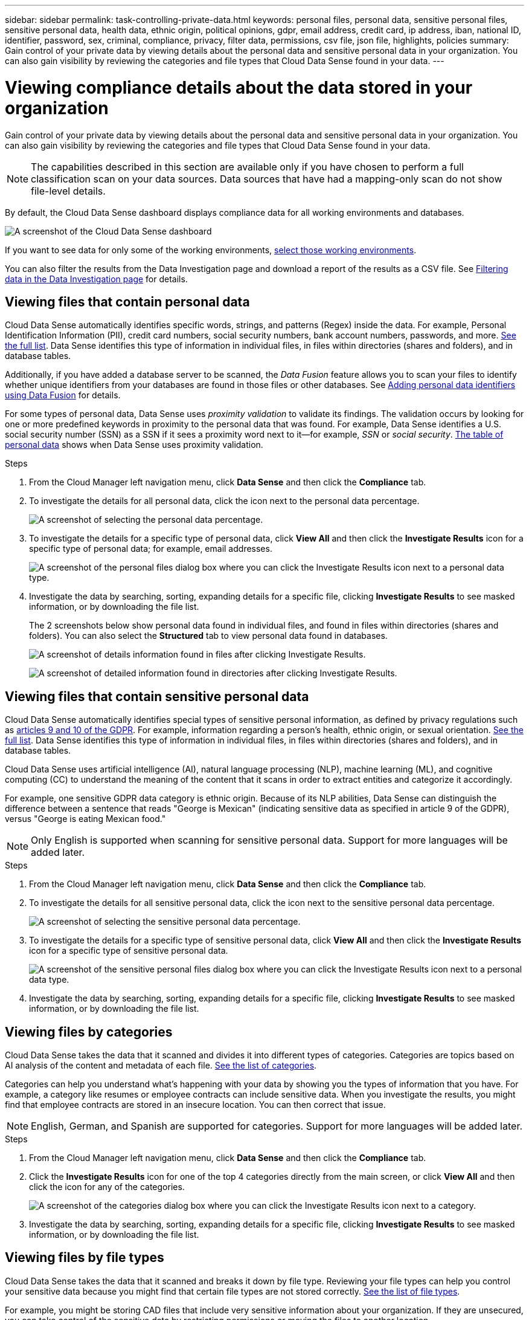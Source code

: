 ---
sidebar: sidebar
permalink: task-controlling-private-data.html
keywords: personal files, personal data, sensitive personal files, sensitive personal data, health data, ethnic origin, political opinions, gdpr, email address, credit card, ip address, iban, national ID, identifier, password, sex, criminal, compliance, privacy, filter data, permissions, csv file, json file, highlights, policies
summary: Gain control of your private data by viewing details about the personal data and sensitive personal data in your organization. You can also gain visibility by reviewing the categories and file types that Cloud Data Sense found in your data.
---

= Viewing compliance details about the data stored in your organization
:hardbreaks:
:nofooter:
:icons: font
:linkattrs:
:imagesdir: ./media/

[.lead]
Gain control of your private data by viewing details about the personal data and sensitive personal data in your organization. You can also gain visibility by reviewing the categories and file types that Cloud Data Sense found in your data.

NOTE: The capabilities described in this section are available only if you have chosen to perform a full classification scan on your data sources. Data sources that have had a mapping-only scan do not show file-level details.

By default, the Cloud Data Sense dashboard displays compliance data for all working environments and databases.

image:screenshot_compliance_dashboard.png[A screenshot of the Cloud Data Sense dashboard]

If you want to see data for only some of the working environments, <<Viewing Dashboard data for specific working environments,select those working environments>>.

You can also filter the results from the Data Investigation page and download a report of the results as a CSV file. See <<Filtering data in the Data Investigation page,Filtering data in the Data Investigation page>> for details.

== Viewing files that contain personal data

Cloud Data Sense automatically identifies specific words, strings, and patterns (Regex) inside the data. For example, Personal Identification Information (PII), credit card numbers, social security numbers, bank account numbers, passwords, and more. link:reference-private-data-categories.html#types-of-personal-data[See the full list^]. Data Sense identifies this type of information in individual files, in files within directories (shares and folders), and in database tables.

Additionally, if you have added a database server to be scanned, the _Data Fusion_ feature allows you to scan your files to identify whether unique identifiers from your databases are found in those files or other databases. See link:task-managing-data-fusion.html[Adding personal data identifiers using Data Fusion^] for details.

For some types of personal data, Data Sense uses _proximity validation_ to validate its findings. The validation occurs by looking for one or more predefined keywords in proximity to the personal data that was found. For example, Data Sense identifies a U.S. social security number (SSN) as a SSN if it sees a proximity word next to it--for example, _SSN_ or _social security_. link:reference-private-data-categories.html#types-of-personal-data[The table of personal data^] shows when Data Sense uses proximity validation.

.Steps

. From the Cloud Manager left navigation menu, click *Data Sense* and then click the *Compliance* tab.

. To investigate the details for all personal data, click the icon next to the personal data percentage.
+
image:screenshot_compliance_personal.gif[A screenshot of selecting the personal data percentage.]

. To investigate the details for a specific type of personal data, click *View All* and then click the *Investigate Results* icon for a specific type of personal data; for example, email addresses.
+
image:screenshot_personal_files.gif[A screenshot of the personal files dialog box where you can click the Investigate Results icon next to a personal data type.]

. Investigate the data by searching, sorting, expanding details for a specific file, clicking *Investigate Results* to see masked information, or by downloading the file list.
+
The 2 screenshots below show personal data found in individual files, and found in files within directories (shares and folders). You can also select the *Structured* tab to view personal data found in databases.
+
image:screenshot_compliance_investigation_page.png[A screenshot of details information found in files after clicking Investigate Results.]
+
image:screenshot_compliance_investigation_page_directory.png[A screenshot of detailed information found in directories after clicking Investigate Results.]

== Viewing files that contain sensitive personal data

Cloud Data Sense automatically identifies special types of sensitive personal information, as defined by privacy regulations such as https://eur-lex.europa.eu/legal-content/EN/TXT/HTML/?uri=CELEX:32016R0679&from=EN#d1e2051-1-1[articles 9 and 10 of the GDPR^]. For example, information regarding a person's health, ethnic origin, or sexual orientation. link:reference-private-data-categories.html#types-of-sensitive-personal-data[See the full list^]. Data Sense identifies this type of information in individual files, in files within directories (shares and folders), and in database tables.

Cloud Data Sense uses artificial intelligence (AI), natural language processing (NLP), machine learning (ML), and cognitive computing (CC) to understand the meaning of the content that it scans in order to extract entities and categorize it accordingly.

For example, one sensitive GDPR data category is ethnic origin. Because of its NLP abilities, Data Sense can distinguish the difference between a sentence that reads "George is Mexican" (indicating sensitive data as specified in article 9 of the GDPR), versus "George is eating Mexican food."

NOTE: Only English is supported when scanning for sensitive personal data. Support for more languages will be added later.

.Steps

. From the Cloud Manager left navigation menu, click *Data Sense* and then click the *Compliance* tab.

. To investigate the details for all sensitive personal data, click the icon next to the sensitive personal data percentage.
+
image:screenshot_compliance_sensitive_personal.gif[A screenshot of selecting the sensitive personal data percentage.]

. To investigate the details for a specific type of sensitive personal data, click *View All* and then click the *Investigate Results* icon for a specific type of sensitive personal data.
+
image:screenshot_sensitive_personal_files.gif[A screenshot of the sensitive personal files dialog box where you can click the Investigate Results icon next to a personal data type.]

. Investigate the data by searching, sorting, expanding details for a specific file, clicking *Investigate Results* to see masked information, or by downloading the file list.

== Viewing files by categories

Cloud Data Sense takes the data that it scanned and divides it into different types of categories. Categories are topics based on AI analysis of the content and metadata of each file. link:reference-private-data-categories.html#types-of-categories[See the list of categories^].

Categories can help you understand what's happening with your data by showing you the types of information that you have. For example, a category like resumes or employee contracts can include sensitive data. When you investigate the results, you might find that employee contracts are stored in an insecure location. You can then correct that issue.

NOTE: English, German, and Spanish are supported for categories. Support for more languages will be added later.

.Steps

. From the Cloud Manager left navigation menu, click *Data Sense* and then click the *Compliance* tab.

. Click the *Investigate Results* icon for one of the top 4 categories directly from the main screen, or click *View All* and then click the icon for any of the categories.
+
image:screenshot_categories.gif[A screenshot of the categories dialog box where you can click the Investigate Results icon next to a category.]

. Investigate the data by searching, sorting, expanding details for a specific file, clicking *Investigate Results* to see masked information, or by downloading the file list.

== Viewing files by file types

Cloud Data Sense takes the data that it scanned and breaks it down by file type. Reviewing your file types can help you control your sensitive data because you might find that certain file types are not stored correctly. link:reference-private-data-categories.html#types-of-files[See the list of file types^].

For example, you might be storing CAD files that include very sensitive information about your organization. If they are unsecured, you can take control of the sensitive data by restricting permissions or moving the files to another location.

.Steps

. From the Cloud Manager left navigation menu, click *Data Sense* and then click the *Compliance* tab.

. Click the *Investigate Results* icon for one of the top 4 file types directly from the main screen, or click *View All* and then click the icon for any of the file types.
+
image:screenshot_file_types.gif[A screenshot of the file types dialog box where you can click the Investigate Results icon next to a file type.]

. Investigate the data by searching, sorting, expanding details for a specific file, clicking *Investigate Results* to see masked information, or by downloading the file list.

== Viewing file metadata

In the Data Investigation results pane you can click image:button_down_caret.png[down-caret] for any single file to view the file metadata.

image:screenshot_compliance_file_details.png[A screenshot showing the metadata details for a file in the Data Investigation page.]

In addition to showing you the working environment and volume where the file resides, the metadata shows much more information, including the file permissions, file owner, whether there are duplicates of this file, and assigned AIP label (if you have link:task-org-private-data.html#categorizing-your-data-using-aip-labels[integrated AIP in Cloud Data Sense^]). This information is useful if you're planning to link:task-org-private-data.html#creating-custom-policies[create Policies] because you can see all the information that you can use to filter your data.

Note that not all information is available for all data sources - just what is appropriate for that data source. For example, volume name, permissions, and AIP labels are not relevant for database files.

When viewing the details for a single file there are a few actions you can take on the file:

* You can move or copy the file to any NFS share. See link:task-managing-highlights.html#moving-source-files-to-an-nfs-share[Moving source files to an NFS share] and link:task-managing-highlights.html#copying-source-files[Copying source files to an NFS share] for details.

* You can delete the file. See link:task-managing-highlights.html#deleting-source-files[Deleting source files] for details.

* You can assign a certain Status to the file. See link:task-org-private-data.html#applying-tags-to-manage-your-scanned-files[Applying tags] for details.

* You can assign the file to a Cloud Manager user to be responsible for any follow-up actions that need to be done on the file. See link:task-org-private-data.html#assigning-users-to-manage-certain-files[Assigning users to a file] for details.

* If you have integrated AIP labels with Cloud Data Sense, you can assign a label to this file, or change to a different label if one already exists. See link:task-org-private-data.html#assigning-aip-labels-manually[Assigning AIP labels manually] for details.

== Viewing permissions for files and directories

To view a list of all users or groups who have access to a file or to a directory, and the types of permissions they have, click *View all Permissions*. This button is available only for data in CIFS shares, SharePoint, and OneDrive.

Note that if you see SIDs (Security IDentifiers) instead of user and group names, you should integrate your Active Directory into Data Sense. link:task-add-active-directory-datasense.html[See how to do this].

image:screenshot_compliance_permissions.png[A screenshot showing detailed file permissions.]
//replace screenshot later with Role and Department headings using screenshot_compliance_permissions_future.png in repo

You can click image:button_down_caret.png[down-caret] for any group to see the list of users who are part of the group.

Additionally, you can click the name of a user or a group and the Investigation page is displayed with the name of that user or group populated in the “User / Group Permissions” filter so you can see all the files and directories that the user or group has access to.

== Checking for duplicate files in your storage systems

You can view if duplicate files are being stored in your storage systems. This is useful if you want to identify areas where you can save storage space. It can also be helpful to make sure certain files that have specific permissions or sensitive information are not unnecessarily duplicated in your storage systems.

Data Sense uses hashing technology to determine duplicate files. If any file has the same hash code as another file, we can be 100% sure that the files are exact duplicates -- even if the file names are different.

You can download the list of duplicate files and send it to your storage admin so they can decide which files, if any, can be deleted. Or you can link:task-managing-highlights.html#deleting-source-files[delete the file] yourself if you are confident that a specific version of the file is not needed.

=== Viewing all duplicated files

If you want a list of all files that are duplicated in the working environments and data sources you are scanning, you can use the filter called *Duplicates > Has duplicates* in the Data Investigation page.

All files with duplicates from all file types (not including databases), with a minimum size of 50 MB, and/or containing personal or sensitive personal information, will show in the Results page.

=== Viewing if a specific file is duplicated

If you want to see if a single file has duplicates, in the Data Investigation results pane you can click image:button_down_caret.png[down-caret] for any single file to view the file metadata. If there are duplicates of a certain file, this information appears next to the _Duplicates_ field.

To view the list of duplicate files and where they are located, click *View Details*. In the next page click *View Duplicates* to view the files in the Investigation page.

image:screenshot_compliance_duplicate_file.png[A screenshot showing how to view where duplicated files are located.]

TIP: You can use the "file hash" value provided in this page and enter it directly in the Investigation page to search for a specific duplicate file at any time - or you can use it in a Policy.

== Viewing Dashboard data for specific working environments

You can filter the contents of the Cloud Data Sense dashboard to see compliance data for all working environments and databases, or for just specific working environments.

When you filter the dashboard, Data Sense scopes the compliance data and reports to just those working environments that you selected.

.Steps

. Click the filter drop-down, select the working environments that you'd like to view data for, and click *View*.
+
image:screenshot_cloud_compliance_filter.gif[A screenshot showing how to filter the investigation results for specific working environments.]

== Filtering data in the Data Investigation page

You can filter the contents of the investigation page to display only the results you want to see. This is a very powerful feature because after you've refined the data, you can use the button bar at the top of the page to perform a variety of actions, including copying files, moving files, adding a tag or AIP label to the files, and more.

If you want to download the contents of the page as a report after you've refined it, click the image:button_download.png[download button] button. You can save the report locally as a .CSV file (which can include up to 5,000 rows of data), or as a .JSON file that you export to an NFS Share (which can include an unlimited number of rows). link:task-generating-compliance-reports.html#data-investigation-report[Go here for details about Data Investigation reports].

image:screenshot_compliance_investigation_filtered.png[A screenshot of the filters available when refining the results in the investigation page.]

* The top-level tabs allow you to view data from files (unstructured data), directories (folders and file shares), or from databases (structured data).

* The controls at the top of each column allow you to sort the results in numerical or alphabetical order.

* The left-pane filters enable you to refine the results by selecting from the following attributes:
+
[cols=2*,options="header",cols="35,65"]
|===

| Filter
| Details

| Policies | Select a policy or policies. Go link:task-org-private-data.html#controlling-your-data-using-policies[here^] to view the list of existing policies and to create your own custom policies.
| Analysis Status | Select an option to show the list of files that are Pending First Scan, Completed being scanned, Pending Rescan, or that have Failed to be scanned. 
| Open Permissions | Select the type of permissions within the data and within folders/shares
// | Number of users with access | Select a category to show which files are open to a certain number of users
| User / Group Permissions | Select one or multiple user names and/or group names, or enter a partial name
| File Owner | Enter the file owner name
| Label | Select link:task-org-private-data.html#categorizing-your-data-using-aip-labels[AIP labels] that are assigned to your files
| Working Environment Type | Select the type of working environment. OneDrive, SharePoint, and Google Drive are categorized under "Apps".
| Working Environment name | Select specific working environments
| Storage Repository | Select the storage repository, for example, a volume or a schema
| File Path | Enter a partial or full path
| Category | Select the link:reference-private-data-categories.html#types-of-categories[types of categories^]
| Sensitivity Level | Select the sensitivity level: Personal, Sensitive personal, or Non sensitive
| Number of identifiers | Select the range of detected sensitive identifiers per file. Includes personal data and sensitive personal data. When filtering in Directories, Data Sense totals the matches from all files in each folder (and sub-folders).
| Personal Data | Select the link:reference-private-data-categories.html#types-of-personal-data[types of personal data^]
| Sensitive Personal Data | Select the link:reference-private-data-categories.html#types-of-sensitive-personal-data[types of sensitive personal data^]
| Data Subject | Enter a data subject’s full name or known identifier
| Directory Type | Select the directory type; either "Share" or "Folder"
| File Type | Select the link:reference-private-data-categories.html#types-of-files[types of files^]
| File Size | Select the file size range
| Created Time | Select a range when the file was created
| Discovered Time | Select a range when Data Sense discovered the file
| Last Modified | Select a range when the file was last modified
| Last Accessed | Select a range when the file was last accessed. For the types of files that Data Sense scans, this is the last time Data Sense scanned the file.
| Duplicates | Select whether the file is duplicated in the repositories
| File Hash | Enter the file's hash to find a specific file, even if the name is different
| Tags | Select link:task-org-private-data.html#applying-tags-to-manage-your-scanned-files[the tag or tags] that are assigned to your files
| Assigned To | Select the name of the person to which the file is assigned

|===

Note that the actions available in the button bar and Policies are not currently supported at the "Directory" level.
